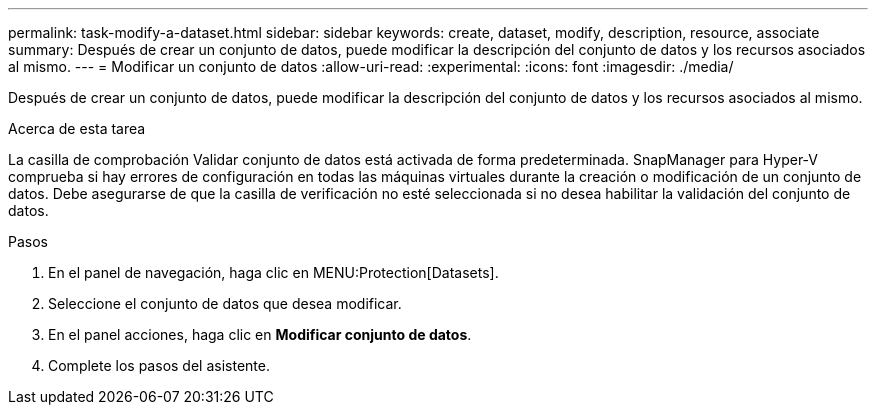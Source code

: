 ---
permalink: task-modify-a-dataset.html 
sidebar: sidebar 
keywords: create, dataset, modify, description, resource, associate 
summary: Después de crear un conjunto de datos, puede modificar la descripción del conjunto de datos y los recursos asociados al mismo. 
---
= Modificar un conjunto de datos
:allow-uri-read: 
:experimental: 
:icons: font
:imagesdir: ./media/


[role="lead"]
Después de crear un conjunto de datos, puede modificar la descripción del conjunto de datos y los recursos asociados al mismo.

.Acerca de esta tarea
La casilla de comprobación Validar conjunto de datos está activada de forma predeterminada. SnapManager para Hyper-V comprueba si hay errores de configuración en todas las máquinas virtuales durante la creación o modificación de un conjunto de datos. Debe asegurarse de que la casilla de verificación no esté seleccionada si no desea habilitar la validación del conjunto de datos.

.Pasos
. En el panel de navegación, haga clic en MENU:Protection[Datasets].
. Seleccione el conjunto de datos que desea modificar.
. En el panel acciones, haga clic en *Modificar conjunto de datos*.
. Complete los pasos del asistente.

